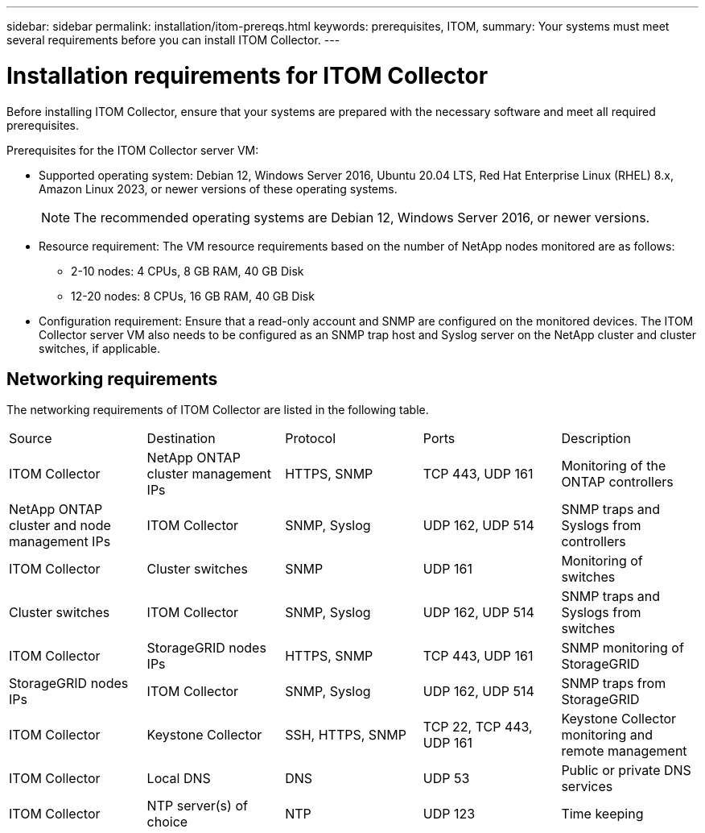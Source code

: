 ---
sidebar: sidebar
permalink: installation/itom-prereqs.html
keywords: prerequisites, ITOM, 
summary: Your systems must meet several requirements before you can install ITOM Collector.
---

= Installation requirements for ITOM Collector
:hardbreaks:
:nofooter:
:icons: font
:linkattrs:
:imagesdir: ../media/

[.lead]
Before installing ITOM Collector, ensure that your systems are prepared with the necessary software and meet all required prerequisites. 

.Prerequisites for the ITOM Collector server VM:

* Supported operating system: Debian 12, Windows Server 2016, Ubuntu 20.04 LTS, Red Hat Enterprise Linux (RHEL) 8.x, Amazon Linux 2023, or newer versions of these operating systems.
+
NOTE: The recommended operating systems are Debian 12, Windows Server 2016, or newer versions.
+
* Resource requirement: The VM resource requirements based on the number of NetApp nodes monitored are as follows:
+
** 2-10 nodes: 4 CPUs, 8 GB RAM, 40 GB Disk
** 12-20 nodes: 8 CPUs, 16 GB RAM, 40 GB Disk
* Configuration requirement: Ensure that a read-only account and SNMP are configured on the monitored devices. The ITOM Collector server VM also needs to be configured as an SNMP trap host and Syslog server on the NetApp cluster and cluster switches, if applicable.

== Networking requirements

The networking requirements of ITOM Collector are listed in the following table.

|===

|Source |Destination |Protocol |Ports |Description 

|ITOM Collector
|NetApp ONTAP cluster management IPs
|HTTPS, SNMP
|TCP 443, UDP 161
|Monitoring of the ONTAP controllers

|NetApp ONTAP cluster and node management IPs
|ITOM Collector
|SNMP, Syslog
|UDP 162, UDP 514
|SNMP traps and Syslogs from controllers

|ITOM Collector
|Cluster switches
|SNMP
|UDP 161
|Monitoring of switches

|Cluster switches
|ITOM Collector
|SNMP, Syslog
|UDP 162, UDP 514
|SNMP traps and Syslogs from switches

|ITOM Collector
|StorageGRID nodes IPs
|HTTPS, SNMP
|TCP 443, UDP 161
|SNMP monitoring of StorageGRID

|StorageGRID nodes IPs
|ITOM Collector
|SNMP, Syslog
|UDP 162, UDP 514
|SNMP traps from StorageGRID

|ITOM Collector
|Keystone Collector
|SSH, HTTPS, SNMP
|TCP 22, TCP 443, UDP 161
|Keystone Collector monitoring and remote management

|ITOM Collector
|Local DNS
|DNS
|UDP 53
|Public or private DNS services

|ITOM Collector
|NTP server(s) of choice
|NTP
|UDP 123
|Time keeping

|===